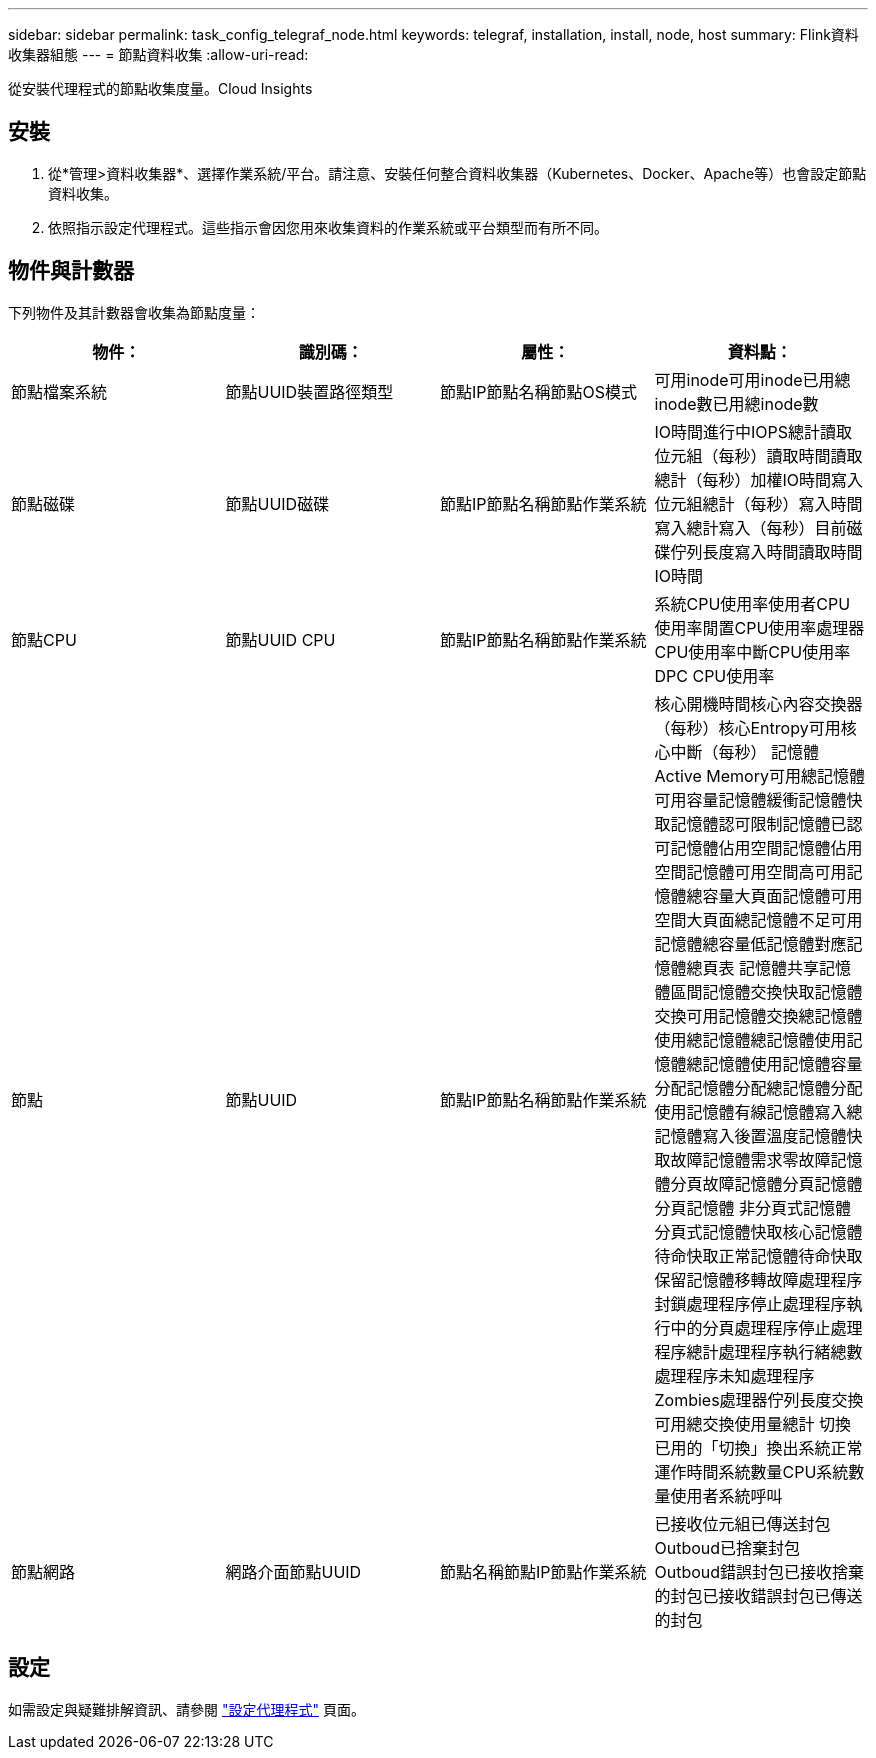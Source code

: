 ---
sidebar: sidebar 
permalink: task_config_telegraf_node.html 
keywords: telegraf, installation, install, node, host 
summary: Flink資料收集器組態 
---
= 節點資料收集
:allow-uri-read: 


[role="lead"]
從安裝代理程式的節點收集度量。Cloud Insights



== 安裝

. 從*管理>資料收集器*、選擇作業系統/平台。請注意、安裝任何整合資料收集器（Kubernetes、Docker、Apache等）也會設定節點資料收集。
. 依照指示設定代理程式。這些指示會因您用來收集資料的作業系統或平台類型而有所不同。




== 物件與計數器

下列物件及其計數器會收集為節點度量：

[cols="<.<,<.<,<.<,<.<"]
|===
| 物件： | 識別碼： | 屬性： | 資料點： 


| 節點檔案系統 | 節點UUID裝置路徑類型 | 節點IP節點名稱節點OS模式 | 可用inode可用inode已用總inode數已用總inode數 


| 節點磁碟 | 節點UUID磁碟 | 節點IP節點名稱節點作業系統 | IO時間進行中IOPS總計讀取位元組（每秒）讀取時間讀取總計（每秒）加權IO時間寫入位元組總計（每秒）寫入時間寫入總計寫入（每秒）目前磁碟佇列長度寫入時間讀取時間IO時間 


| 節點CPU | 節點UUID CPU | 節點IP節點名稱節點作業系統 | 系統CPU使用率使用者CPU使用率閒置CPU使用率處理器CPU使用率中斷CPU使用率DPC CPU使用率 


| 節點 | 節點UUID | 節點IP節點名稱節點作業系統 | 核心開機時間核心內容交換器（每秒）核心Entropy可用核心中斷（每秒） 記憶體Active Memory可用總記憶體可用容量記憶體緩衝記憶體快取記憶體認可限制記憶體已認可記憶體佔用空間記憶體佔用空間記憶體可用空間高可用記憶體總容量大頁面記憶體可用空間大頁面總記憶體不足可用記憶體總容量低記憶體對應記憶體總頁表 記憶體共享記憶體區間記憶體交換快取記憶體交換可用記憶體交換總記憶體使用總記憶體總記憶體使用記憶體總記憶體使用記憶體容量分配記憶體分配總記憶體分配使用記憶體有線記憶體寫入總記憶體寫入後置溫度記憶體快取故障記憶體需求零故障記憶體分頁故障記憶體分頁記憶體分頁記憶體 非分頁式記憶體分頁式記憶體快取核心記憶體待命快取正常記憶體待命快取保留記憶體移轉故障處理程序封鎖處理程序停止處理程序執行中的分頁處理程序停止處理程序總計處理程序執行緒總數處理程序未知處理程序Zombies處理器佇列長度交換可用總交換使用量總計 切換已用的「切換」換出系統正常運作時間系統數量CPU系統數量使用者系統呼叫 


| 節點網路 | 網路介面節點UUID | 節點名稱節點IP節點作業系統 | 已接收位元組已傳送封包Outboud已捨棄封包Outboud錯誤封包已接收捨棄的封包已接收錯誤封包已傳送的封包 
|===


== 設定

如需設定與疑難排解資訊、請參閱 link:task_config_telegraf_agent.html["設定代理程式"] 頁面。

